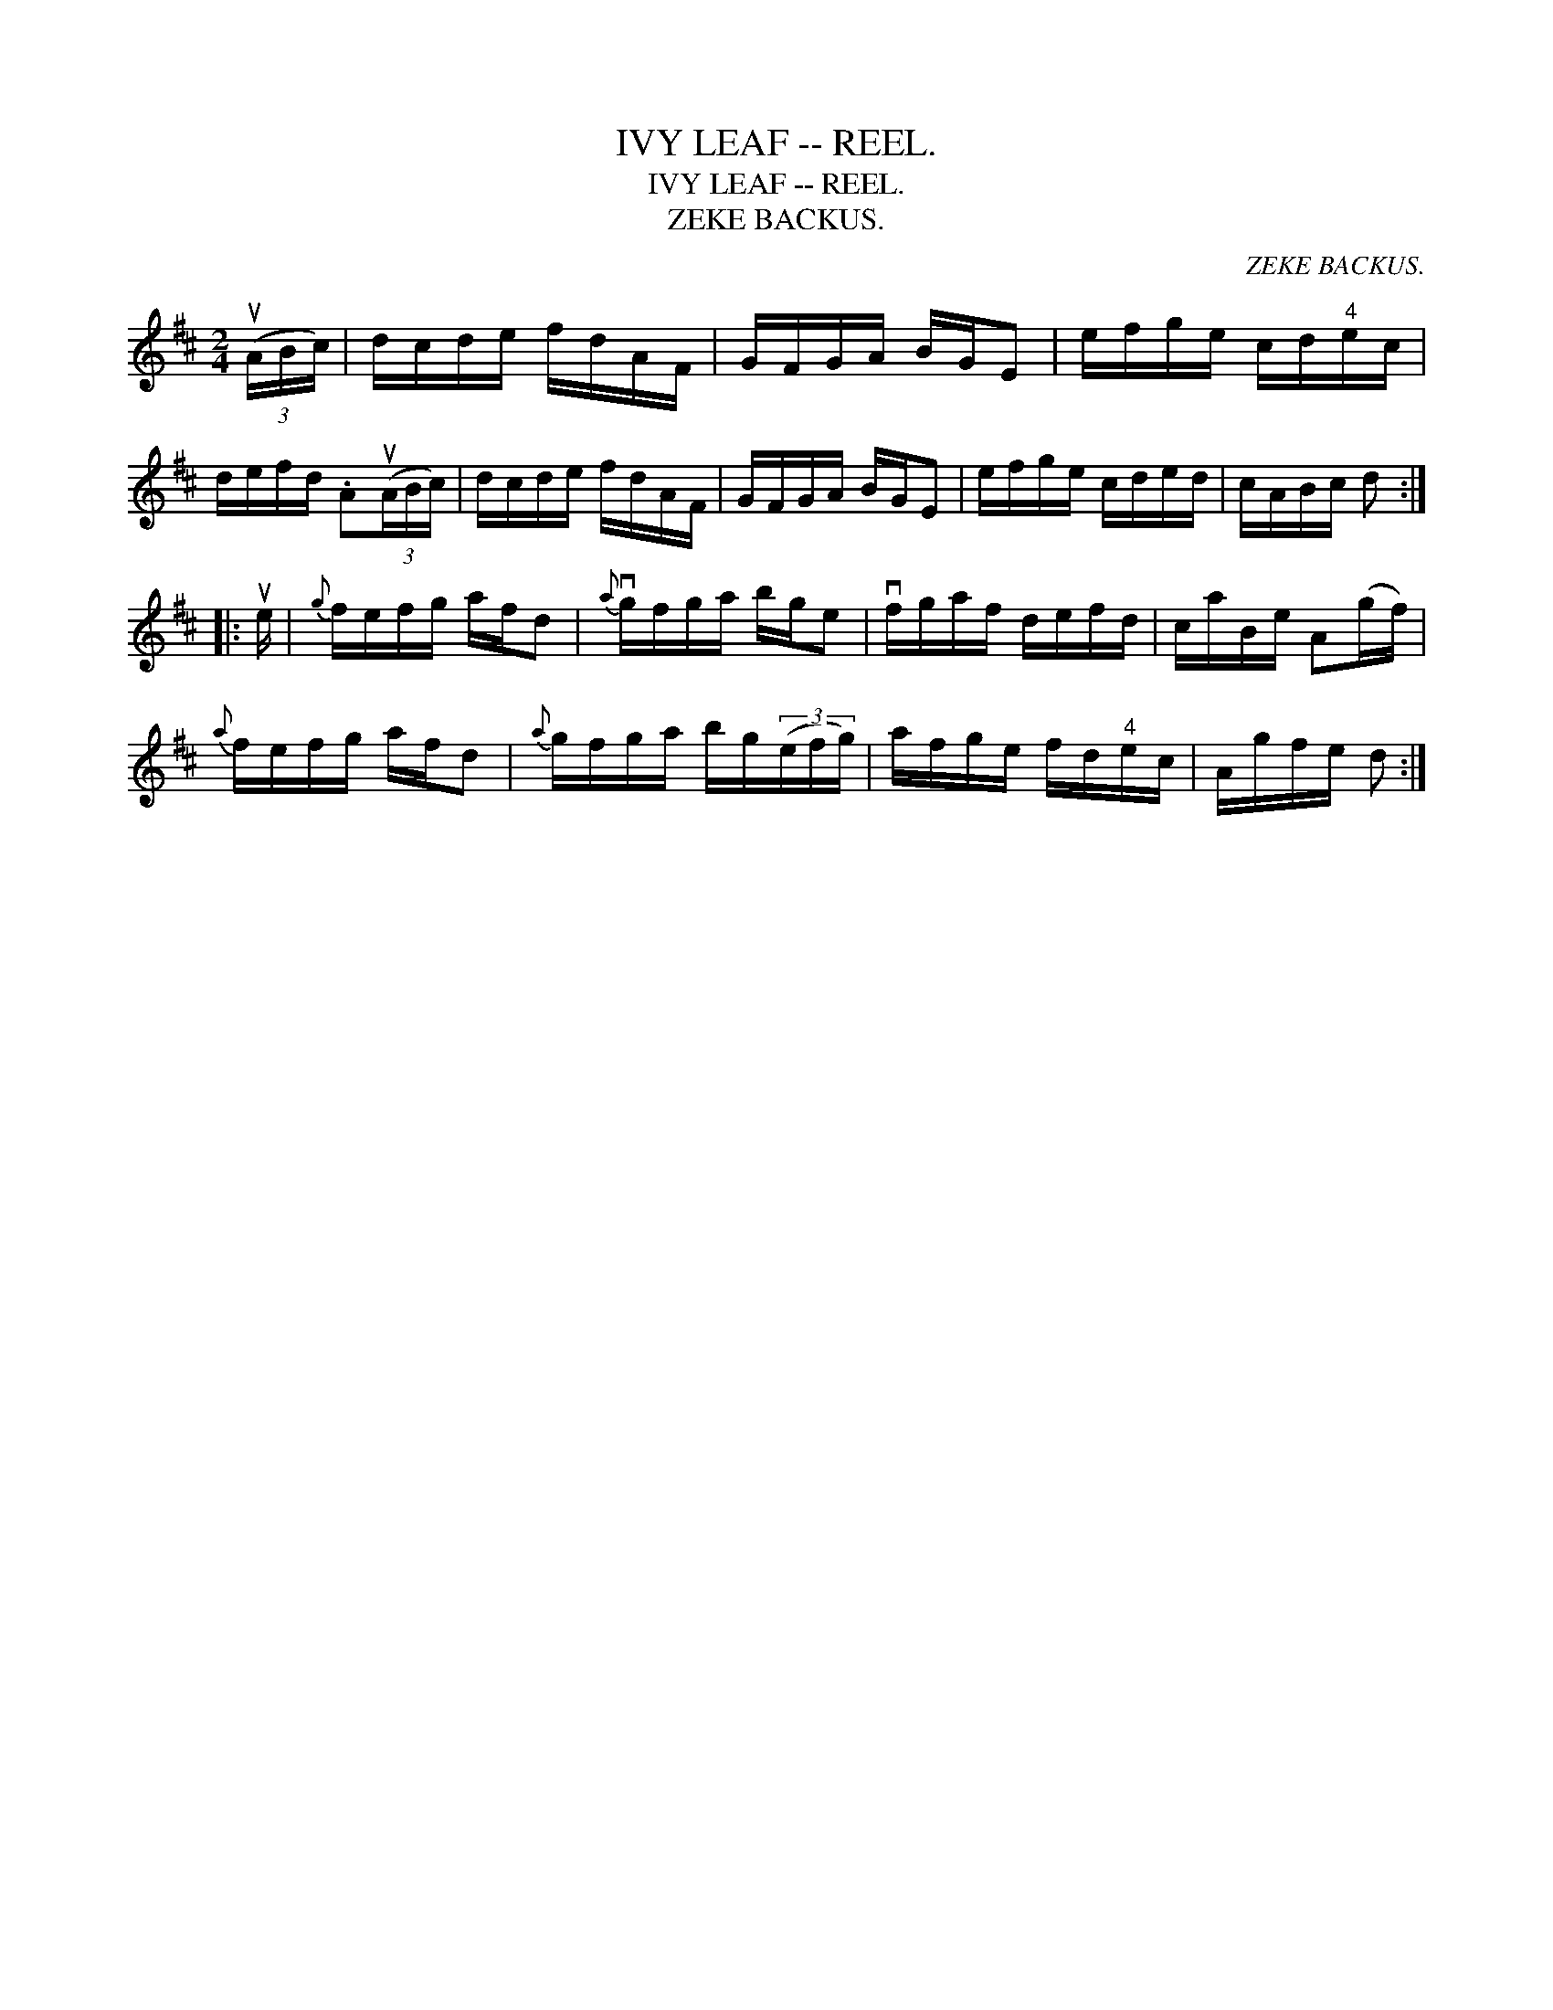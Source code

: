 X:1
T:IVY LEAF -- REEL.
T:IVY LEAF -- REEL.
T:ZEKE BACKUS.
C:ZEKE BACKUS.
L:1/8
M:2/4
K:D
V:1 treble 
V:1
 (3(uA/B/c/) | d/c/d/e/ f/d/A/F/ | G/F/G/A/ B/G/E | e/f/g/e/ c/d/"^4"e/c/ | %4
 d/e/f/d/ .A(3(uA/B/c/) | d/c/d/e/ f/d/A/F/ | G/F/G/A/ B/G/E | e/f/g/e/ c/d/e/d/ | c/A/B/c/ d :: %9
 ue/ |{g} f/e/f/g/ a/f/d |{a} vg/f/g/a/ b/g/e | vf/g/a/f/ d/e/f/d/ | c/a/B/e/ A(g/f/) | %14
{a} f/e/f/g/ a/f/d |{a} g/f/g/a/ b/g/(3(e/f/g/) | a/f/g/e/ f/d/"^4"e/c/ | A/g/f/e/ d :| %18

